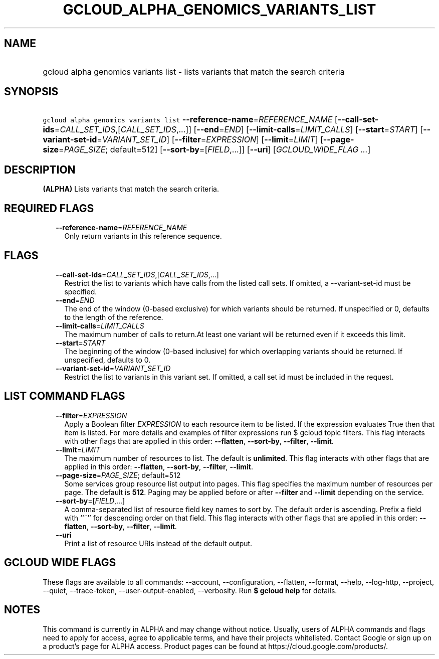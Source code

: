 
.TH "GCLOUD_ALPHA_GENOMICS_VARIANTS_LIST" 1



.SH "NAME"
.HP
gcloud alpha genomics variants list \- lists variants that match the search criteria



.SH "SYNOPSIS"
.HP
\f5gcloud alpha genomics variants list\fR \fB\-\-reference\-name\fR=\fIREFERENCE_NAME\fR [\fB\-\-call\-set\-ids\fR=\fICALL_SET_IDS\fR,[\fICALL_SET_IDS\fR,...]] [\fB\-\-end\fR=\fIEND\fR] [\fB\-\-limit\-calls\fR=\fILIMIT_CALLS\fR] [\fB\-\-start\fR=\fISTART\fR] [\fB\-\-variant\-set\-id\fR=\fIVARIANT_SET_ID\fR] [\fB\-\-filter\fR=\fIEXPRESSION\fR] [\fB\-\-limit\fR=\fILIMIT\fR] [\fB\-\-page\-size\fR=\fIPAGE_SIZE\fR;\ default=512] [\fB\-\-sort\-by\fR=[\fIFIELD\fR,...]] [\fB\-\-uri\fR] [\fIGCLOUD_WIDE_FLAG\ ...\fR]



.SH "DESCRIPTION"

\fB(ALPHA)\fR Lists variants that match the search criteria.



.SH "REQUIRED FLAGS"

.RS 2m
.TP 2m
\fB\-\-reference\-name\fR=\fIREFERENCE_NAME\fR
Only return variants in this reference sequence.


.RE
.sp

.SH "FLAGS"

.RS 2m
.TP 2m
\fB\-\-call\-set\-ids\fR=\fICALL_SET_IDS\fR,[\fICALL_SET_IDS\fR,...]
Restrict the list to variants which have calls from the listed call sets. If
omitted, a \-\-variant\-set\-id must be specified.

.TP 2m
\fB\-\-end\fR=\fIEND\fR
The end of the window (0\-based exclusive) for which variants should be
returned. If unspecified or 0, defaults to the length of the reference.

.TP 2m
\fB\-\-limit\-calls\fR=\fILIMIT_CALLS\fR
The maximum number of calls to return.At least one variant will be returned even
if it exceeds this limit.

.TP 2m
\fB\-\-start\fR=\fISTART\fR
The beginning of the window (0\-based inclusive) for which overlapping variants
should be returned. If unspecified, defaults to 0.

.TP 2m
\fB\-\-variant\-set\-id\fR=\fIVARIANT_SET_ID\fR
Restrict the list to variants in this variant set. If omitted, a call set id
must be included in the request.


.RE
.sp

.SH "LIST COMMAND FLAGS"

.RS 2m
.TP 2m
\fB\-\-filter\fR=\fIEXPRESSION\fR
Apply a Boolean filter \fIEXPRESSION\fR to each resource item to be listed. If
the expression evaluates True then that item is listed. For more details and
examples of filter expressions run $ gcloud topic filters. This flag interacts
with other flags that are applied in this order: \fB\-\-flatten\fR,
\fB\-\-sort\-by\fR, \fB\-\-filter\fR, \fB\-\-limit\fR.

.TP 2m
\fB\-\-limit\fR=\fILIMIT\fR
The maximum number of resources to list. The default is \fBunlimited\fR. This
flag interacts with other flags that are applied in this order:
\fB\-\-flatten\fR, \fB\-\-sort\-by\fR, \fB\-\-filter\fR, \fB\-\-limit\fR.

.TP 2m
\fB\-\-page\-size\fR=\fIPAGE_SIZE\fR; default=512
Some services group resource list output into pages. This flag specifies the
maximum number of resources per page. The default is \fB512\fR. Paging may be
applied before or after \fB\-\-filter\fR and \fB\-\-limit\fR depending on the
service.

.TP 2m
\fB\-\-sort\-by\fR=[\fIFIELD\fR,...]
A comma\-separated list of resource field key names to sort by. The default
order is ascending. Prefix a field with ``~'' for descending order on that
field. This flag interacts with other flags that are applied in this order:
\fB\-\-flatten\fR, \fB\-\-sort\-by\fR, \fB\-\-filter\fR, \fB\-\-limit\fR.

.TP 2m
\fB\-\-uri\fR
Print a list of resource URIs instead of the default output.


.RE
.sp

.SH "GCLOUD WIDE FLAGS"

These flags are available to all commands: \-\-account, \-\-configuration,
\-\-flatten, \-\-format, \-\-help, \-\-log\-http, \-\-project, \-\-quiet,
\-\-trace\-token, \-\-user\-output\-enabled, \-\-verbosity. Run \fB$ gcloud
help\fR for details.



.SH "NOTES"

This command is currently in ALPHA and may change without notice. Usually, users
of ALPHA commands and flags need to apply for access, agree to applicable terms,
and have their projects whitelisted. Contact Google or sign up on a product's
page for ALPHA access. Product pages can be found at
https://cloud.google.com/products/.

